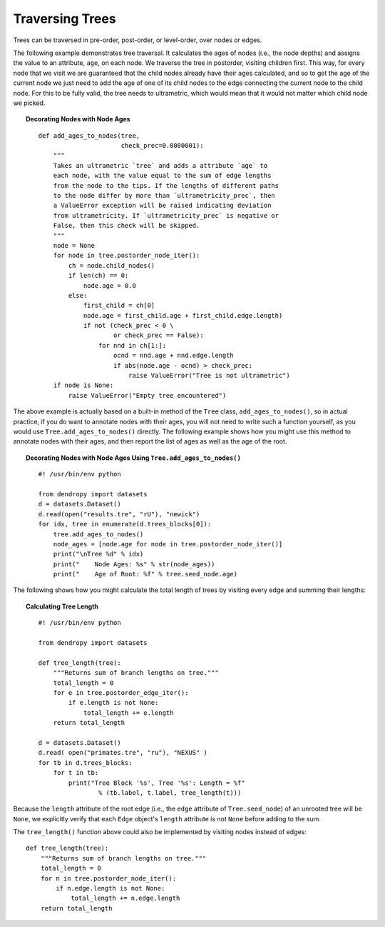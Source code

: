 ****************
Traversing Trees
****************

Trees can be traversed in pre-order, post-order, or level-order, over nodes or edges.

The following example demonstrates tree traversal. It calculates the ages of nodes (i.e., the node depths) and assigns the value to an attribute, ``age``, on each node. We traverse the tree in postorder, visiting children first. This way, for every node that we visit we are guaranteed that the child nodes already have their ages calculated, and so to get the age of the current node we just need to add the age of one of its child nodes to the edge connecting the current node to the child node. For this to be fully valid, the tree needs to ultrametric, which would mean that it would not matter which child node we picked.


.. topic:: Decorating Nodes with Node Ages   
    :class: code-recipe
    
    ::    
    
        def add_ages_to_nodes(tree, 
                              check_prec=0.0000001):
            """
            Takes an ultrametric `tree` and adds a attribute `age` to
            each node, with the value equal to the sum of edge lengths
            from the node to the tips. If the lengths of different paths
            to the node differ by more than `ultrametricity_prec`, then
            a ValueError exception will be raised indicating deviation
            from ultrametricity. If `ultrametricity_prec` is negative or
            False, then this check will be skipped.
            """
            node = None    
            for node in tree.postorder_node_iter():
                ch = node.child_nodes()
                if len(ch) == 0:
                    node.age = 0.0
                else:
                    first_child = ch[0]
                    node.age = first_child.age + first_child.edge.length)
                    if not (check_prec < 0 \
                            or check_prec == False):
                        for nnd in ch[1:]:
                            ocnd = nnd.age + nnd.edge.length
                            if abs(node.age - ocnd) > check_prec:
                                raise ValueError("Tree is not ultrametric")
            if node is None:
                raise ValueError("Empty tree encountered") 

The above example is actually based on a built-in method of the ``Tree`` class, ``add_ages_to_nodes()``, so in actual practice, if you do want to annotate nodes with their ages, you will not need to write such a function yourself, as you would use ``Tree.add_ages_to_nodes()`` directly. The following example shows how you might use this method to annotate nodes with their ages, and then report the list of ages as well as the age of the root.   

.. topic:: Decorating Nodes with Node Ages Using ``Tree.add_ages_to_nodes()`` 
    :class: code-recipe
    
    ::
                
        #! /usr/bin/env python
        
        from dendropy import datasets
        d = datasets.Dataset()
        d.read(open("results.tre", "rU"), "newick")
        for idx, tree in enumerate(d.trees_blocks[0]):
            tree.add_ages_to_nodes()
            node_ages = [node.age for node in tree.postorder_node_iter()]
            print("\nTree %d" % idx)
            print("    Node Ages: %s" % str(node_ages))
            print("    Age of Root: %f" % tree.seed_node.age)

                       
The following shows how you might calculate the total length of trees by visiting every edge and summing their lengths:

.. topic:: Calculating Tree Length
    :class: code-recipe
    
    ::

        #! /usr/bin/env python
        
        from dendropy import datasets
        
        def tree_length(tree):
            """Returns sum of branch lengths on tree."""
            total_length = 0
            for e in tree.postorder_edge_iter():
                if e.length is not None:
                    total_length += e.length
            return total_length
        
        d = datasets.Dataset()
        d.read( open("primates.tre", "ru"), "NEXUS" )
        for tb in d.trees_blocks:
            for t in tb:
                print("Tree Block '%s', Tree '%s': Length = %f" 
                        % (tb.label, t.label, tree_length(t)))

Because the ``length`` attribute of the root edge (i.e., the ``edge`` attribute of ``Tree.seed_node``) of an unrooted tree will be ``None``, we explicitly verify that each ``Edge`` object's ``length`` attribute is not ``None`` before adding to the sum.

The ``tree_length()`` function above could also be implemented by visiting nodes instead of edges::

    def tree_length(tree):
        """Returns sum of branch lengths on tree."""
        total_length = 0
        for n in tree.postorder_node_iter():
            if n.edge.length is not None:
                total_length += n.edge.length
        return total_length
